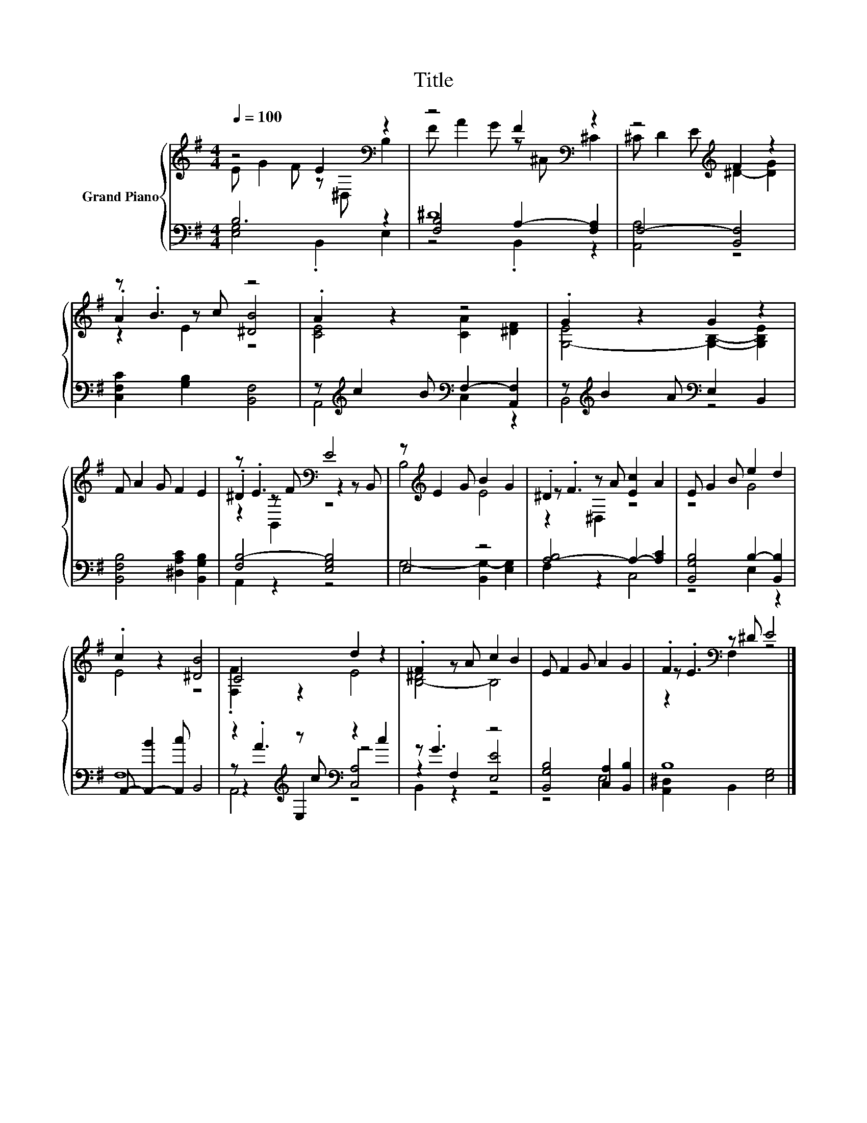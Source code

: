 X:1
T:Title
%%score { ( 1 2 6 ) | ( 3 4 5 7 ) }
L:1/8
Q:1/4=100
M:4/4
K:G
V:1 treble nm="Grand Piano"
V:2 treble 
V:6 treble 
V:3 bass 
V:4 bass 
V:5 bass 
V:7 bass 
V:1
 z4 E2[K:bass] z2 | z4 F2[K:bass] z2 | z4[K:treble] F2 z2 | z .B3 z4 | .A2 z2 z4 | .G2 z2 G2 z2 | %6
 F A2 G F2 E2 | z .E3[K:bass] E4 | z[K:treble] E2 G B2 G2 | .^D2 z A [Ec]2 A2 | E G2 B e2 d2 | %11
 .c2 z2 [^DB]4 | C4 d2 z2 | .F2 z A c2 B2 | E F2 G A2 G2 | .F2[K:bass] z ^D E4 |] %16
V:2
 E G2 F z[K:bass] ^D, B,2 | F A2 G z[K:bass] ^C, ^C2 | ^C D2 E[K:treble] ^D2- [DG]2 | %3
 .A2 z c [^DB]4 | [CE]4 [CA]2 [^DF]2 | [G,-E]4 [G,B,]2- [G,B,E]2 | x8 | .^D2[K:bass] z F z2 z B,, | %8
 B,4[K:treble] E4 | z .F3 z4 | z4 G4 | E4 z4 | .[F,F]2 z2 E4 | [B,-^D]4 B,4 | x8 | %15
 z .E3[K:bass] z4 |] %16
V:3
 B,6 z2 | ^D8 | F,4- [B,,F,]4 | [C,F,C]2 [G,B,]2 [B,,F,]4 | %4
 z[K:treble] c2 B[K:bass] F,2- [A,,F,]2 | z[K:treble] B2 A[K:bass] E,2 B,,2 | %6
 [B,,F,B,]4 [^D,A,C]2 [B,,G,B,]2 | [F,B,-]4 [E,G,B,]4 | E,4 z4 | [A,-B,]4 A,2- [A,C]2 | %10
 [B,,G,B,]4 B,2- [B,,B,]2 | A,,- [A,,-B]2 [A,,c] B,,4 | z2[K:treble] z c[K:bass] z2 c2 | z .G3 z4 | %14
 [B,,G,B,]4 [C,A,]2 [B,,B,]2 | B,8 |] %16
V:4
 [E,G,]4 .B,,2 E,2 | [F,B,]4 A,2- [F,A,]2 | [A,,A,]4 z4 | x8 | A,,4[K:treble][K:bass] C,2 z2 | %5
 B,,4[K:treble][K:bass] z4 | x8 | A,,2 z2 z4 | G,4- [B,,G,-]2 [E,G,]2 | F,2 z2 C,4 | z4 E,2 z2 | %11
 F,8 | z[K:treble] .A3[K:bass] z4 | z2 F,2 [E,E]4 | z4 E,4 | [A,,^D,]2 B,,2 [E,G,]4 |] %16
V:5
 x8 | z4 .B,,2 z2 | x8 | x8 | x[K:treble] x3[K:bass] x4 | x[K:treble] x3[K:bass] x4 | x8 | x8 | %8
 x8 | x8 | x8 | x8 | z2[K:treble] E,2[K:bass] [C,A,]4 | B,,2 z2 z4 | x8 | x8 |] %16
V:6
 x5[K:bass] x3 | x5[K:bass] x3 | x4[K:treble] x4 | z2 E2 z4 | x8 | x8 | x8 | z2[K:bass] B,,2 z4 | %8
 x[K:treble] x7 | z2 ^D,2 z4 | x8 | x8 | x8 | x8 | x8 | z2[K:bass] F,2 z4 |] %16
V:7
 x8 | x8 | x8 | x8 | x[K:treble] x3[K:bass] x4 | x[K:treble] x3[K:bass] x4 | x8 | x8 | x8 | x8 | %10
 x8 | x8 | A,,4[K:treble][K:bass] z4 | x8 | x8 | x8 |] %16

